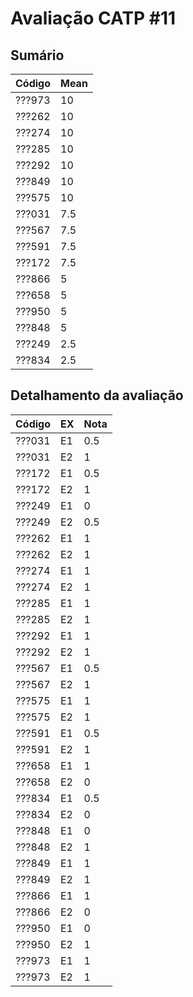 * Avaliação CATP #11
** Sumário

| Código | Mean |
|--------+------|
| ???973 |   10 |
| ???262 |   10 |
| ???274 |   10 |
| ???285 |   10 |
| ???292 |   10 |
| ???849 |   10 |
| ???575 |   10 |
| ???031 |  7.5 |
| ???567 |  7.5 |
| ???591 |  7.5 |
| ???172 |  7.5 |
| ???866 |    5 |
| ???658 |    5 |
| ???950 |    5 |
| ???848 |    5 |
| ???249 |  2.5 |
| ???834 |  2.5 |
   
** Detalhamento da avaliação

| Código | EX | Nota |
|--------+----+------|
| ???031 | E1 |  0.5 |
| ???031 | E2 |    1 |
| ???172 | E1 |  0.5 |
| ???172 | E2 |    1 |
| ???249 | E1 |    0 |
| ???249 | E2 |  0.5 |
| ???262 | E1 |    1 |
| ???262 | E2 |    1 |
| ???274 | E1 |    1 |
| ???274 | E2 |    1 |
| ???285 | E1 |    1 |
| ???285 | E2 |    1 |
| ???292 | E1 |    1 |
| ???292 | E2 |    1 |
| ???567 | E1 |  0.5 |
| ???567 | E2 |    1 |
| ???575 | E1 |    1 |
| ???575 | E2 |    1 |
| ???591 | E1 |  0.5 |
| ???591 | E2 |    1 |
| ???658 | E1 |    1 |
| ???658 | E2 |    0 |
| ???834 | E1 |  0.5 |
| ???834 | E2 |    0 |
| ???848 | E1 |    0 |
| ???848 | E2 |    1 |
| ???849 | E1 |    1 |
| ???849 | E2 |    1 |
| ???866 | E1 |    1 |
| ???866 | E2 |    0 |
| ???950 | E1 |    0 |
| ???950 | E2 |    1 |
| ???973 | E1 |    1 |
| ???973 | E2 |    1 |

